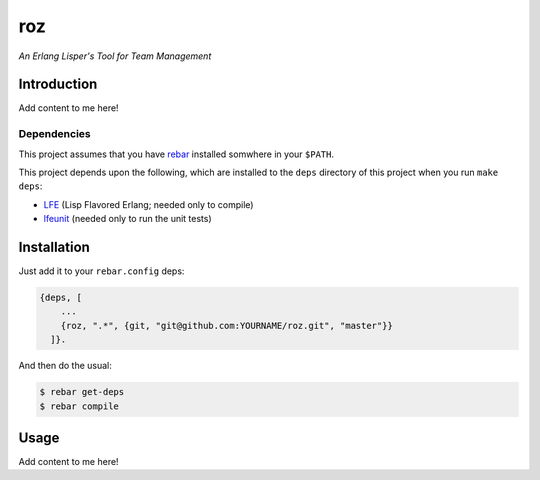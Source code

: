 ###
roz
###

.. image:: resources/images/Roz-transback-sml.png

*An Erlang Lisper's Tool for Team Management*

Introduction
============

Add content to me here!


Dependencies
------------

This project assumes that you have `rebar`_ installed somwhere in your
``$PATH``.

This project depends upon the following, which are installed to the ``deps``
directory of this project when you run ``make deps``:

* `LFE`_ (Lisp Flavored Erlang; needed only to compile)
* `lfeunit`_ (needed only to run the unit tests)


Installation
============

Just add it to your ``rebar.config`` deps:

.. code:: erlang

    {deps, [
        ...
        {roz, ".*", {git, "git@github.com:YOURNAME/roz.git", "master"}}
      ]}.


And then do the usual:

.. code:: bash

    $ rebar get-deps
    $ rebar compile


Usage
=====

Add content to me here!

.. Links
.. -----
.. _rebar: https://github.com/rebar/rebar
.. _LFE: https://github.com/rvirding/lfe
.. _lfeunit: https://github.com/lfe/lfeunit
